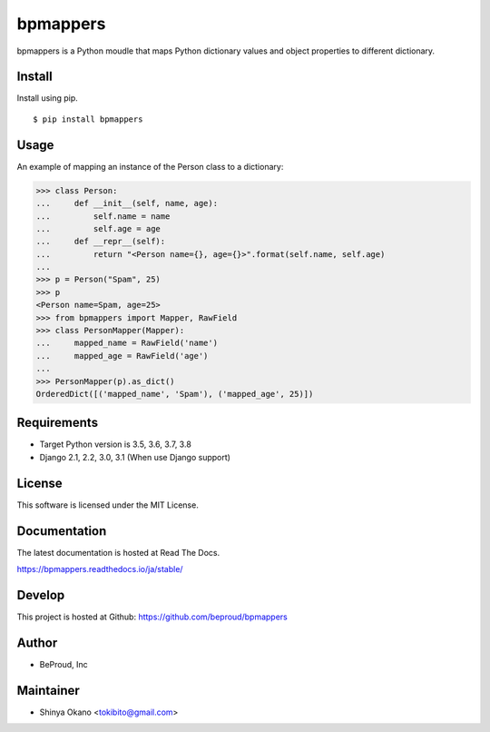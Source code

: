 =========
bpmappers
=========

|build-status| |pypi| |docs|

bpmappers is a Python moudle that maps Python dictionary values and object properties to different dictionary.

Install
=======

Install using pip.

::

   $ pip install bpmappers

Usage
=====

An example of mapping an instance of the Person class to a dictionary:

.. code-block:: pycon

   >>> class Person:
   ...     def __init__(self, name, age):
   ...         self.name = name
   ...         self.age = age
   ...     def __repr__(self):
   ...         return "<Person name={}, age={}>".format(self.name, self.age)
   ...
   >>> p = Person("Spam", 25)
   >>> p
   <Person name=Spam, age=25>
   >>> from bpmappers import Mapper, RawField
   >>> class PersonMapper(Mapper):
   ...     mapped_name = RawField('name')
   ...     mapped_age = RawField('age')
   ...
   >>> PersonMapper(p).as_dict()
   OrderedDict([('mapped_name', 'Spam'), ('mapped_age', 25)])

Requirements
============

- Target Python version is 3.5, 3.6, 3.7, 3.8
- Django 2.1, 2.2, 3.0, 3.1 (When use Django support)

License
=======

This software is licensed under the MIT License.

Documentation
=============

The latest documentation is hosted at Read The Docs.

https://bpmappers.readthedocs.io/ja/stable/

Develop
=======

This project is hosted at Github: https://github.com/beproud/bpmappers

Author
======

- BeProud, Inc

Maintainer
==========

- Shinya Okano <tokibito@gmail.com>

.. |build-status| image:: https://travis-ci.org/beproud/bpmappers.svg?branch=master
   :target: https://travis-ci.org/beproud/bpmappers
.. |docs| image:: https://readthedocs.org/projects/bpmappers/badge/?version=stable
   :target: https://bpmappers.readthedocs.io/ja/stable/
.. |pypi| image:: https://badge.fury.io/py/bpmappers.svg
   :target: http://badge.fury.io/py/bpmappers
